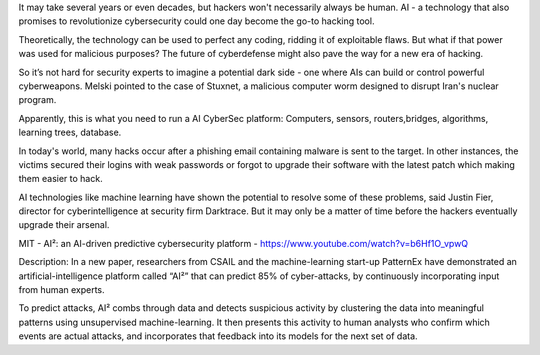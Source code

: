 It may take several years or even decades, but hackers won't necessarily always be human. AI - a technology that also promises to revolutionize cybersecurity could one day become the go-to hacking tool. 

Theoretically, the technology can be used to perfect any coding, ridding it of exploitable flaws. But what if that power was used for malicious purposes? The future of cyberdefense might also pave the way for a new era of hacking.

So it’s not hard for security experts to imagine a potential dark side - one where AIs can build or control powerful cyberweapons. Melski pointed to the case of Stuxnet, a malicious computer worm designed to disrupt Iran's nuclear program.  

Apparently, this is what you need to run a AI CyberSec platform: Computers, sensors, routers,bridges, algorithms, learning trees, database.
 
In today's world, many hacks occur after a phishing email containing malware is sent to the target. In other instances, the victims secured their logins with weak passwords or forgot to upgrade their software with the latest patch which making them easier to hack.

AI technologies like machine learning have shown the potential to resolve some of these problems, said Justin Fier, director for cyberintelligence at security firm Darktrace. But it may only be a matter of time before the hackers eventually upgrade their arsenal.

MIT - AI²: an AI-driven predictive cybersecurity platform - https://www.youtube.com/watch?v=b6Hf1O_vpwQ

Description: In a new paper, researchers from CSAIL and the machine-learning start-up PatternEx have demonstrated an artificial-intelligence platform called “AI²” that can predict 85% of cyber-attacks, by continuously incorporating input from human experts.

To predict attacks, AI² combs through data and detects suspicious activity by clustering the data into meaningful patterns using unsupervised machine-learning. It then presents this activity to human analysts who confirm which events are actual attacks, and incorporates that feedback into its models for the next set of data.
